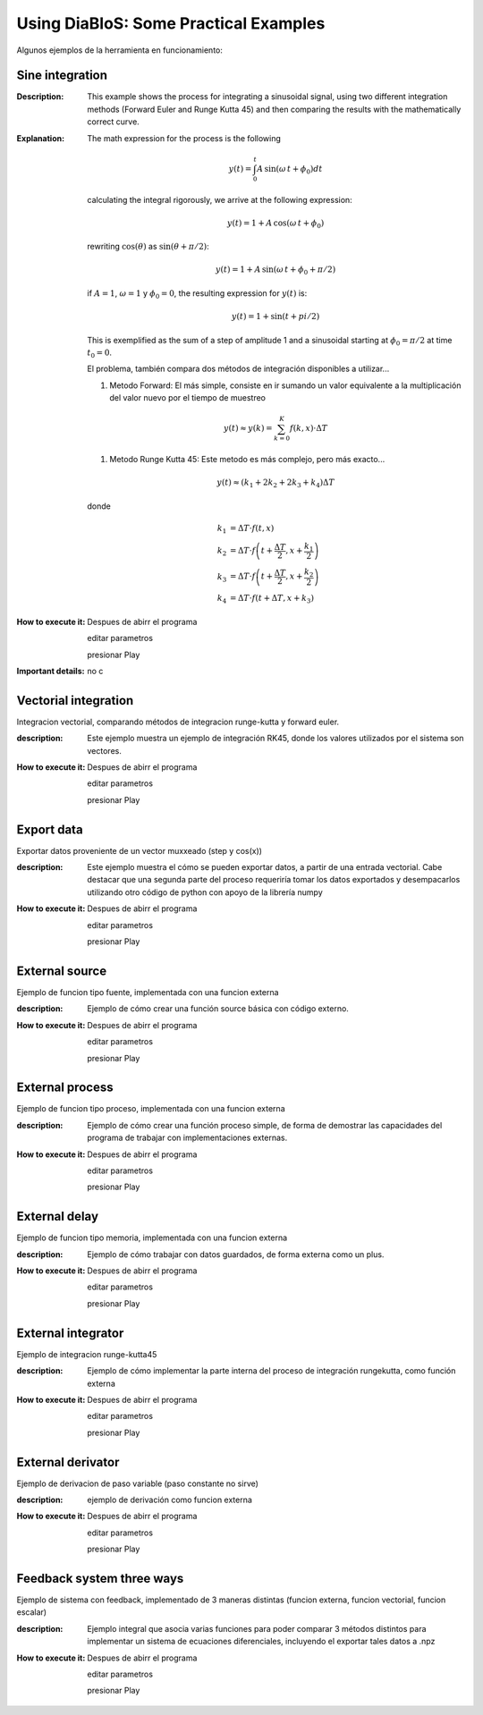 Using DiaBloS: Some Practical Examples
======================================

Algunos ejemplos de la herramienta en funcionamiento:

Sine integration
----------------

:Description: This example shows the process for integrating a sinusoidal signal, using two different integration
    methods (Forward Euler and Runge Kutta 45) and then comparing the results with the mathematically correct curve.
:Explanation: The math expression for the process is the following

    .. math:: y(t) = \int_0^t A\,\sin(\omega\,t + \phi_0) dt

    calculating the integral rigorously, we arrive at the following expression:

    .. math:: y(t) = 1 + A\,\cos(\omega\,t + \phi_0)

    rewriting :math:`\cos(\theta)` as :math:`\sin(\theta + \pi/2)`:

    .. math:: y(t) = 1 + A\,\sin(\omega\,t + \phi_0 + \pi/2)

    if :math:`A = 1`, :math:`\omega = 1` y :math:`\phi_0 = 0`, the resulting expression for :math:`y(t)` is:

    .. math:: y(t) = 1 + \sin(t + pi/2)

    This is exemplified as the sum of a step of amplitude 1 and a sinusoidal starting at :math:`\phi_0 = \pi/2` at time :math:`t_0 = 0`.

    El problema, también compara dos métodos de integración disponibles a utilizar...

    #. Metodo Forward: El más simple, consiste en ir sumando un valor equivalente a la multiplicación del valor nuevo por el tiempo de muestreo

    .. math:: y(t) \approx y(k) = \sum_{k=0}^K f(k,x) \cdot \Delta T

    #. Metodo Runge Kutta 45: Este metodo es más complejo, pero más exacto...

    .. math:: y(t) \approx (k_1 + 2k_2 + 2k_3 +k_4) \Delta T

    donde

    .. math:: k_1 &= \Delta T \cdot f\left(t,x\right) \\
        k_2 &= \Delta T \cdot f\left(t + \frac{\Delta T}{2}, x + \frac{k_1}{2}\right) \\
        k_3 &= \Delta T \cdot f\left(t + \frac{\Delta T}{2}, x + \frac{k_2}{2}\right) \\
        k_4 &= \Delta T \cdot f\left(t + \Delta T, x + k_3\right)


:How to execute it:
    Despues de abirr el programa

    editar parametros

    presionar Play

:Important details: no c

Vectorial integration
---------------------

Integracion vectorial, comparando métodos de integracion runge-kutta y forward euler.

:description: Este ejemplo muestra un ejemplo de integración RK45, donde los valores utilizados por el sistema son vectores.

:How to execute it:
    Despues de abirr el programa

    editar parametros

    presionar Play


Export data
-----------

Exportar datos proveniente de un vector muxxeado (step y cos(x))

:description: Este ejemplo muestra el cómo se pueden exportar datos, a partir de una entrada vectorial. Cabe destacar que una segunda parte del proceso requeriría tomar los datos exportados y desempacarlos utilizando otro código de python con apoyo de la librería numpy

:How to execute it:
    Despues de abirr el programa

    editar parametros

    presionar Play

External source
---------------

Ejemplo de funcion tipo fuente, implementada con una funcion externa

:description: Ejemplo de cómo crear una función source básica con código externo.

:How to execute it:
    Despues de abirr el programa

    editar parametros

    presionar Play

External process
----------------

Ejemplo de funcion tipo proceso, implementada con una funcion externa

:description: Ejemplo de cómo crear una función proceso simple, de forma de demostrar las capacidades del programa de trabajar con implementaciones externas.

:How to execute it:
    Despues de abirr el programa

    editar parametros

    presionar Play

External delay
--------------

Ejemplo de funcion tipo memoria, implementada con una funcion externa

:description: Ejemplo de cómo trabajar con datos guardados, de forma externa como un plus.

:How to execute it:
    Despues de abirr el programa

    editar parametros

    presionar Play

External integrator
-------------------

Ejemplo de integracion runge-kutta45

:description: Ejemplo de cómo implementar la parte interna del proceso de integración rungekutta, como función externa

:How to execute it:
    Despues de abirr el programa

    editar parametros

    presionar Play

External derivator
------------------

Ejemplo de derivacion de paso variable (paso constante no sirve)

:description: ejemplo de derivación como funcion externa

:How to execute it:
    Despues de abirr el programa

    editar parametros

    presionar Play

Feedback system three ways
--------------------------

Ejemplo de sistema con feedback, implementado de 3 maneras distintas (funcion externa, funcion vectorial, funcion escalar)

:description: Ejemplo integral que asocia varias funciones para poder comparar 3 métodos distintos para implementar un sistema de ecuaciones diferenciales, incluyendo el exportar tales datos a .npz

:How to execute it:
    Despues de abirr el programa

    editar parametros

    presionar Play

.. Nombre
.. Descripcion
.. Explicacion del proceso (o de las razones de pq se hizo asi)
.. Detalles importantes del ejemplo en particular
.. Que se puede modificar, o para que se puede usar el ejemplo.
.. bugs
